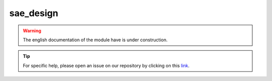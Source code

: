 sae_design
==========

.. warning::

    The english documentation of the module have is under construction.

.. tip::

    For specific help, please open an issue on our repository by clicking on this `link <https://github.com/openforis/sepal-doc/issues/new?assignees==========&labels==========&template==========documentation-needed.md>`__.

.. custom-edit:: https://github.com/openforis/sepal-doc/blob/master/docs/source/_templates/no_module.rst
